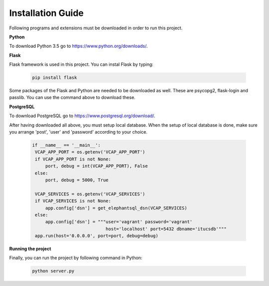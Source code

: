 Installation Guide
==================

Following programs and extensions must be downloaded in order to run this project.

**Python**

To download Python 3.5 go to https://www.python.org/downloads/.

**Flask**

Flask framework is used in this project. You can instal Flask by typing:

   .. code-block:: python

      pip install flask

Some packages of the Flask and Python are needed to be downloaded as well. These are psycopg2, flask-login and passlib.
You can use the command above to download these.

**PostgreSQL**

To download PostgreSQL go to https://www.postgresql.org/download/.

After having downloaded all above, you must setup local database. When the setup of local database is done, make sure
you arrange 'post', 'user' and 'password' according to your choice.

   .. code-block:: python

      if __name__ == '__main__':
       VCAP_APP_PORT = os.getenv('VCAP_APP_PORT')
       if VCAP_APP_PORT is not None:
           port, debug = int(VCAP_APP_PORT), False
       else:
           port, debug = 5000, True

       VCAP_SERVICES = os.getenv('VCAP_SERVICES')
       if VCAP_SERVICES is not None:
           app.config['dsn'] = get_elephantsql_dsn(VCAP_SERVICES)
       else:
           app.config['dsn'] = """user='vagrant' password='vagrant'
                                  host='localhost' port=5432 dbname='itucsdb'"""
       app.run(host='0.0.0.0', port=port, debug=debug)

**Running the project**

Finally, you can run the project by following command in Python:

   .. code-block:: python

      python server.py